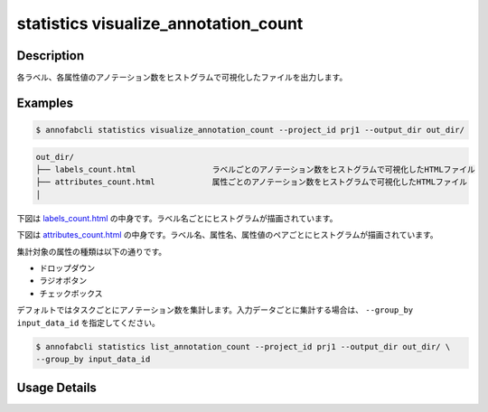 ==========================================
statistics visualize_annotation_count
==========================================

Description
=================================

各ラベル、各属性値のアノテーション数をヒストグラムで可視化したファイルを出力します。



Examples
=================================


.. code-block::

    $ annofabcli statistics visualize_annotation_count --project_id prj1 --output_dir out_dir/


.. code-block::

    out_dir/ 
    ├── labels_count.html                ラベルごとのアノテーション数をヒストグラムで可視化したHTMLファイル
    ├── attributes_count.html            属性ごとのアノテーション数をヒストグラムで可視化したHTMLファイル
    │




下図は `labels_count.html <https://kurusugawa-computer.github.io/annofab-cli/command_reference/statistics/visualize_annotation_count/output/labels_count.html>`_ の中身です。ラベル名ごとにヒストグラムが描画されています。


.. image:: visualize_annotation_count/img/labels_count.png
    :alt: labels_count.htmlの中身


下図は `attributes_count.html <https://kurusugawa-computer.github.io/annofab-cli/command_reference/statistics/visualize_annotation_count/output/attributes_count.html>`_ の中身です。ラベル名、属性名、属性値のペアごとにヒストグラムが描画されています。

.. image:: visualize_annotation_count/img/attributes_count.png
    :alt: attributes_count.htmlの中身




集計対象の属性の種類は以下の通りです。

* ドロップダウン
* ラジオボタン
* チェックボックス


デフォルトではタスクごとにアノテーション数を集計します。入力データごとに集計する場合は、 ``--group_by input_data_id`` を指定してください。

.. code-block::

    $ annofabcli statistics list_annotation_count --project_id prj1 --output_dir out_dir/ \
    --group_by input_data_id




Usage Details
=================================

.. argparse::
   :ref: annofabcli.statistics.visualize_annotation_count.add_parser
   :prog: annofabcli statistics visualize_annotation_count
   :nosubcommands:
   :nodefaultconst:
